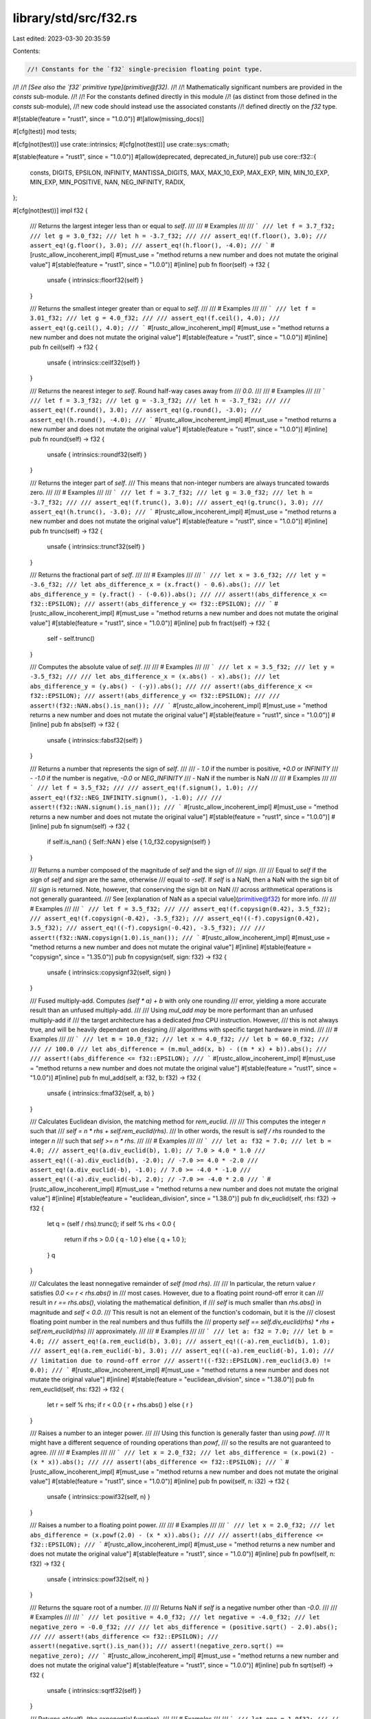 library/std/src/f32.rs
======================

Last edited: 2023-03-30 20:35:59

Contents:

.. code-block:: rs

    //! Constants for the `f32` single-precision floating point type.
//!
//! *[See also the `f32` primitive type](primitive@f32).*
//!
//! Mathematically significant numbers are provided in the `consts` sub-module.
//!
//! For the constants defined directly in this module
//! (as distinct from those defined in the `consts` sub-module),
//! new code should instead use the associated constants
//! defined directly on the `f32` type.

#![stable(feature = "rust1", since = "1.0.0")]
#![allow(missing_docs)]

#[cfg(test)]
mod tests;

#[cfg(not(test))]
use crate::intrinsics;
#[cfg(not(test))]
use crate::sys::cmath;

#[stable(feature = "rust1", since = "1.0.0")]
#[allow(deprecated, deprecated_in_future)]
pub use core::f32::{
    consts, DIGITS, EPSILON, INFINITY, MANTISSA_DIGITS, MAX, MAX_10_EXP, MAX_EXP, MIN, MIN_10_EXP,
    MIN_EXP, MIN_POSITIVE, NAN, NEG_INFINITY, RADIX,
};

#[cfg(not(test))]
impl f32 {
    /// Returns the largest integer less than or equal to `self`.
    ///
    /// # Examples
    ///
    /// ```
    /// let f = 3.7_f32;
    /// let g = 3.0_f32;
    /// let h = -3.7_f32;
    ///
    /// assert_eq!(f.floor(), 3.0);
    /// assert_eq!(g.floor(), 3.0);
    /// assert_eq!(h.floor(), -4.0);
    /// ```
    #[rustc_allow_incoherent_impl]
    #[must_use = "method returns a new number and does not mutate the original value"]
    #[stable(feature = "rust1", since = "1.0.0")]
    #[inline]
    pub fn floor(self) -> f32 {
        unsafe { intrinsics::floorf32(self) }
    }

    /// Returns the smallest integer greater than or equal to `self`.
    ///
    /// # Examples
    ///
    /// ```
    /// let f = 3.01_f32;
    /// let g = 4.0_f32;
    ///
    /// assert_eq!(f.ceil(), 4.0);
    /// assert_eq!(g.ceil(), 4.0);
    /// ```
    #[rustc_allow_incoherent_impl]
    #[must_use = "method returns a new number and does not mutate the original value"]
    #[stable(feature = "rust1", since = "1.0.0")]
    #[inline]
    pub fn ceil(self) -> f32 {
        unsafe { intrinsics::ceilf32(self) }
    }

    /// Returns the nearest integer to `self`. Round half-way cases away from
    /// `0.0`.
    ///
    /// # Examples
    ///
    /// ```
    /// let f = 3.3_f32;
    /// let g = -3.3_f32;
    /// let h = -3.7_f32;
    ///
    /// assert_eq!(f.round(), 3.0);
    /// assert_eq!(g.round(), -3.0);
    /// assert_eq!(h.round(), -4.0);
    /// ```
    #[rustc_allow_incoherent_impl]
    #[must_use = "method returns a new number and does not mutate the original value"]
    #[stable(feature = "rust1", since = "1.0.0")]
    #[inline]
    pub fn round(self) -> f32 {
        unsafe { intrinsics::roundf32(self) }
    }

    /// Returns the integer part of `self`.
    /// This means that non-integer numbers are always truncated towards zero.
    ///
    /// # Examples
    ///
    /// ```
    /// let f = 3.7_f32;
    /// let g = 3.0_f32;
    /// let h = -3.7_f32;
    ///
    /// assert_eq!(f.trunc(), 3.0);
    /// assert_eq!(g.trunc(), 3.0);
    /// assert_eq!(h.trunc(), -3.0);
    /// ```
    #[rustc_allow_incoherent_impl]
    #[must_use = "method returns a new number and does not mutate the original value"]
    #[stable(feature = "rust1", since = "1.0.0")]
    #[inline]
    pub fn trunc(self) -> f32 {
        unsafe { intrinsics::truncf32(self) }
    }

    /// Returns the fractional part of `self`.
    ///
    /// # Examples
    ///
    /// ```
    /// let x = 3.6_f32;
    /// let y = -3.6_f32;
    /// let abs_difference_x = (x.fract() - 0.6).abs();
    /// let abs_difference_y = (y.fract() - (-0.6)).abs();
    ///
    /// assert!(abs_difference_x <= f32::EPSILON);
    /// assert!(abs_difference_y <= f32::EPSILON);
    /// ```
    #[rustc_allow_incoherent_impl]
    #[must_use = "method returns a new number and does not mutate the original value"]
    #[stable(feature = "rust1", since = "1.0.0")]
    #[inline]
    pub fn fract(self) -> f32 {
        self - self.trunc()
    }

    /// Computes the absolute value of `self`.
    ///
    /// # Examples
    ///
    /// ```
    /// let x = 3.5_f32;
    /// let y = -3.5_f32;
    ///
    /// let abs_difference_x = (x.abs() - x).abs();
    /// let abs_difference_y = (y.abs() - (-y)).abs();
    ///
    /// assert!(abs_difference_x <= f32::EPSILON);
    /// assert!(abs_difference_y <= f32::EPSILON);
    ///
    /// assert!(f32::NAN.abs().is_nan());
    /// ```
    #[rustc_allow_incoherent_impl]
    #[must_use = "method returns a new number and does not mutate the original value"]
    #[stable(feature = "rust1", since = "1.0.0")]
    #[inline]
    pub fn abs(self) -> f32 {
        unsafe { intrinsics::fabsf32(self) }
    }

    /// Returns a number that represents the sign of `self`.
    ///
    /// - `1.0` if the number is positive, `+0.0` or `INFINITY`
    /// - `-1.0` if the number is negative, `-0.0` or `NEG_INFINITY`
    /// - NaN if the number is NaN
    ///
    /// # Examples
    ///
    /// ```
    /// let f = 3.5_f32;
    ///
    /// assert_eq!(f.signum(), 1.0);
    /// assert_eq!(f32::NEG_INFINITY.signum(), -1.0);
    ///
    /// assert!(f32::NAN.signum().is_nan());
    /// ```
    #[rustc_allow_incoherent_impl]
    #[must_use = "method returns a new number and does not mutate the original value"]
    #[stable(feature = "rust1", since = "1.0.0")]
    #[inline]
    pub fn signum(self) -> f32 {
        if self.is_nan() { Self::NAN } else { 1.0_f32.copysign(self) }
    }

    /// Returns a number composed of the magnitude of `self` and the sign of
    /// `sign`.
    ///
    /// Equal to `self` if the sign of `self` and `sign` are the same, otherwise
    /// equal to `-self`. If `self` is a NaN, then a NaN with the sign bit of
    /// `sign` is returned. Note, however, that conserving the sign bit on NaN
    /// across arithmetical operations is not generally guaranteed.
    /// See [explanation of NaN as a special value](primitive@f32) for more info.
    ///
    /// # Examples
    ///
    /// ```
    /// let f = 3.5_f32;
    ///
    /// assert_eq!(f.copysign(0.42), 3.5_f32);
    /// assert_eq!(f.copysign(-0.42), -3.5_f32);
    /// assert_eq!((-f).copysign(0.42), 3.5_f32);
    /// assert_eq!((-f).copysign(-0.42), -3.5_f32);
    ///
    /// assert!(f32::NAN.copysign(1.0).is_nan());
    /// ```
    #[rustc_allow_incoherent_impl]
    #[must_use = "method returns a new number and does not mutate the original value"]
    #[inline]
    #[stable(feature = "copysign", since = "1.35.0")]
    pub fn copysign(self, sign: f32) -> f32 {
        unsafe { intrinsics::copysignf32(self, sign) }
    }

    /// Fused multiply-add. Computes `(self * a) + b` with only one rounding
    /// error, yielding a more accurate result than an unfused multiply-add.
    ///
    /// Using `mul_add` *may* be more performant than an unfused multiply-add if
    /// the target architecture has a dedicated `fma` CPU instruction. However,
    /// this is not always true, and will be heavily dependant on designing
    /// algorithms with specific target hardware in mind.
    ///
    /// # Examples
    ///
    /// ```
    /// let m = 10.0_f32;
    /// let x = 4.0_f32;
    /// let b = 60.0_f32;
    ///
    /// // 100.0
    /// let abs_difference = (m.mul_add(x, b) - ((m * x) + b)).abs();
    ///
    /// assert!(abs_difference <= f32::EPSILON);
    /// ```
    #[rustc_allow_incoherent_impl]
    #[must_use = "method returns a new number and does not mutate the original value"]
    #[stable(feature = "rust1", since = "1.0.0")]
    #[inline]
    pub fn mul_add(self, a: f32, b: f32) -> f32 {
        unsafe { intrinsics::fmaf32(self, a, b) }
    }

    /// Calculates Euclidean division, the matching method for `rem_euclid`.
    ///
    /// This computes the integer `n` such that
    /// `self = n * rhs + self.rem_euclid(rhs)`.
    /// In other words, the result is `self / rhs` rounded to the integer `n`
    /// such that `self >= n * rhs`.
    ///
    /// # Examples
    ///
    /// ```
    /// let a: f32 = 7.0;
    /// let b = 4.0;
    /// assert_eq!(a.div_euclid(b), 1.0); // 7.0 > 4.0 * 1.0
    /// assert_eq!((-a).div_euclid(b), -2.0); // -7.0 >= 4.0 * -2.0
    /// assert_eq!(a.div_euclid(-b), -1.0); // 7.0 >= -4.0 * -1.0
    /// assert_eq!((-a).div_euclid(-b), 2.0); // -7.0 >= -4.0 * 2.0
    /// ```
    #[rustc_allow_incoherent_impl]
    #[must_use = "method returns a new number and does not mutate the original value"]
    #[inline]
    #[stable(feature = "euclidean_division", since = "1.38.0")]
    pub fn div_euclid(self, rhs: f32) -> f32 {
        let q = (self / rhs).trunc();
        if self % rhs < 0.0 {
            return if rhs > 0.0 { q - 1.0 } else { q + 1.0 };
        }
        q
    }

    /// Calculates the least nonnegative remainder of `self (mod rhs)`.
    ///
    /// In particular, the return value `r` satisfies `0.0 <= r < rhs.abs()` in
    /// most cases. However, due to a floating point round-off error it can
    /// result in `r == rhs.abs()`, violating the mathematical definition, if
    /// `self` is much smaller than `rhs.abs()` in magnitude and `self < 0.0`.
    /// This result is not an element of the function's codomain, but it is the
    /// closest floating point number in the real numbers and thus fulfills the
    /// property `self == self.div_euclid(rhs) * rhs + self.rem_euclid(rhs)`
    /// approximately.
    ///
    /// # Examples
    ///
    /// ```
    /// let a: f32 = 7.0;
    /// let b = 4.0;
    /// assert_eq!(a.rem_euclid(b), 3.0);
    /// assert_eq!((-a).rem_euclid(b), 1.0);
    /// assert_eq!(a.rem_euclid(-b), 3.0);
    /// assert_eq!((-a).rem_euclid(-b), 1.0);
    /// // limitation due to round-off error
    /// assert!((-f32::EPSILON).rem_euclid(3.0) != 0.0);
    /// ```
    #[rustc_allow_incoherent_impl]
    #[must_use = "method returns a new number and does not mutate the original value"]
    #[inline]
    #[stable(feature = "euclidean_division", since = "1.38.0")]
    pub fn rem_euclid(self, rhs: f32) -> f32 {
        let r = self % rhs;
        if r < 0.0 { r + rhs.abs() } else { r }
    }

    /// Raises a number to an integer power.
    ///
    /// Using this function is generally faster than using `powf`.
    /// It might have a different sequence of rounding operations than `powf`,
    /// so the results are not guaranteed to agree.
    ///
    /// # Examples
    ///
    /// ```
    /// let x = 2.0_f32;
    /// let abs_difference = (x.powi(2) - (x * x)).abs();
    ///
    /// assert!(abs_difference <= f32::EPSILON);
    /// ```
    #[rustc_allow_incoherent_impl]
    #[must_use = "method returns a new number and does not mutate the original value"]
    #[stable(feature = "rust1", since = "1.0.0")]
    #[inline]
    pub fn powi(self, n: i32) -> f32 {
        unsafe { intrinsics::powif32(self, n) }
    }

    /// Raises a number to a floating point power.
    ///
    /// # Examples
    ///
    /// ```
    /// let x = 2.0_f32;
    /// let abs_difference = (x.powf(2.0) - (x * x)).abs();
    ///
    /// assert!(abs_difference <= f32::EPSILON);
    /// ```
    #[rustc_allow_incoherent_impl]
    #[must_use = "method returns a new number and does not mutate the original value"]
    #[stable(feature = "rust1", since = "1.0.0")]
    #[inline]
    pub fn powf(self, n: f32) -> f32 {
        unsafe { intrinsics::powf32(self, n) }
    }

    /// Returns the square root of a number.
    ///
    /// Returns NaN if `self` is a negative number other than `-0.0`.
    ///
    /// # Examples
    ///
    /// ```
    /// let positive = 4.0_f32;
    /// let negative = -4.0_f32;
    /// let negative_zero = -0.0_f32;
    ///
    /// let abs_difference = (positive.sqrt() - 2.0).abs();
    ///
    /// assert!(abs_difference <= f32::EPSILON);
    /// assert!(negative.sqrt().is_nan());
    /// assert!(negative_zero.sqrt() == negative_zero);
    /// ```
    #[rustc_allow_incoherent_impl]
    #[must_use = "method returns a new number and does not mutate the original value"]
    #[stable(feature = "rust1", since = "1.0.0")]
    #[inline]
    pub fn sqrt(self) -> f32 {
        unsafe { intrinsics::sqrtf32(self) }
    }

    /// Returns `e^(self)`, (the exponential function).
    ///
    /// # Examples
    ///
    /// ```
    /// let one = 1.0f32;
    /// // e^1
    /// let e = one.exp();
    ///
    /// // ln(e) - 1 == 0
    /// let abs_difference = (e.ln() - 1.0).abs();
    ///
    /// assert!(abs_difference <= f32::EPSILON);
    /// ```
    #[rustc_allow_incoherent_impl]
    #[must_use = "method returns a new number and does not mutate the original value"]
    #[stable(feature = "rust1", since = "1.0.0")]
    #[inline]
    pub fn exp(self) -> f32 {
        unsafe { intrinsics::expf32(self) }
    }

    /// Returns `2^(self)`.
    ///
    /// # Examples
    ///
    /// ```
    /// let f = 2.0f32;
    ///
    /// // 2^2 - 4 == 0
    /// let abs_difference = (f.exp2() - 4.0).abs();
    ///
    /// assert!(abs_difference <= f32::EPSILON);
    /// ```
    #[rustc_allow_incoherent_impl]
    #[must_use = "method returns a new number and does not mutate the original value"]
    #[stable(feature = "rust1", since = "1.0.0")]
    #[inline]
    pub fn exp2(self) -> f32 {
        unsafe { intrinsics::exp2f32(self) }
    }

    /// Returns the natural logarithm of the number.
    ///
    /// # Examples
    ///
    /// ```
    /// let one = 1.0f32;
    /// // e^1
    /// let e = one.exp();
    ///
    /// // ln(e) - 1 == 0
    /// let abs_difference = (e.ln() - 1.0).abs();
    ///
    /// assert!(abs_difference <= f32::EPSILON);
    /// ```
    #[rustc_allow_incoherent_impl]
    #[must_use = "method returns a new number and does not mutate the original value"]
    #[stable(feature = "rust1", since = "1.0.0")]
    #[inline]
    pub fn ln(self) -> f32 {
        unsafe { intrinsics::logf32(self) }
    }

    /// Returns the logarithm of the number with respect to an arbitrary base.
    ///
    /// The result might not be correctly rounded owing to implementation details;
    /// `self.log2()` can produce more accurate results for base 2, and
    /// `self.log10()` can produce more accurate results for base 10.
    ///
    /// # Examples
    ///
    /// ```
    /// let five = 5.0f32;
    ///
    /// // log5(5) - 1 == 0
    /// let abs_difference = (five.log(5.0) - 1.0).abs();
    ///
    /// assert!(abs_difference <= f32::EPSILON);
    /// ```
    #[rustc_allow_incoherent_impl]
    #[must_use = "method returns a new number and does not mutate the original value"]
    #[stable(feature = "rust1", since = "1.0.0")]
    #[inline]
    pub fn log(self, base: f32) -> f32 {
        self.ln() / base.ln()
    }

    /// Returns the base 2 logarithm of the number.
    ///
    /// # Examples
    ///
    /// ```
    /// let two = 2.0f32;
    ///
    /// // log2(2) - 1 == 0
    /// let abs_difference = (two.log2() - 1.0).abs();
    ///
    /// assert!(abs_difference <= f32::EPSILON);
    /// ```
    #[rustc_allow_incoherent_impl]
    #[must_use = "method returns a new number and does not mutate the original value"]
    #[stable(feature = "rust1", since = "1.0.0")]
    #[inline]
    pub fn log2(self) -> f32 {
        #[cfg(target_os = "android")]
        return crate::sys::android::log2f32(self);
        #[cfg(not(target_os = "android"))]
        return unsafe { intrinsics::log2f32(self) };
    }

    /// Returns the base 10 logarithm of the number.
    ///
    /// # Examples
    ///
    /// ```
    /// let ten = 10.0f32;
    ///
    /// // log10(10) - 1 == 0
    /// let abs_difference = (ten.log10() - 1.0).abs();
    ///
    /// assert!(abs_difference <= f32::EPSILON);
    /// ```
    #[rustc_allow_incoherent_impl]
    #[must_use = "method returns a new number and does not mutate the original value"]
    #[stable(feature = "rust1", since = "1.0.0")]
    #[inline]
    pub fn log10(self) -> f32 {
        unsafe { intrinsics::log10f32(self) }
    }

    /// The positive difference of two numbers.
    ///
    /// * If `self <= other`: `0:0`
    /// * Else: `self - other`
    ///
    /// # Examples
    ///
    /// ```
    /// let x = 3.0f32;
    /// let y = -3.0f32;
    ///
    /// let abs_difference_x = (x.abs_sub(1.0) - 2.0).abs();
    /// let abs_difference_y = (y.abs_sub(1.0) - 0.0).abs();
    ///
    /// assert!(abs_difference_x <= f32::EPSILON);
    /// assert!(abs_difference_y <= f32::EPSILON);
    /// ```
    #[rustc_allow_incoherent_impl]
    #[must_use = "method returns a new number and does not mutate the original value"]
    #[stable(feature = "rust1", since = "1.0.0")]
    #[inline]
    #[deprecated(
        since = "1.10.0",
        note = "you probably meant `(self - other).abs()`: \
                this operation is `(self - other).max(0.0)` \
                except that `abs_sub` also propagates NaNs (also \
                known as `fdimf` in C). If you truly need the positive \
                difference, consider using that expression or the C function \
                `fdimf`, depending on how you wish to handle NaN (please consider \
                filing an issue describing your use-case too)."
    )]
    pub fn abs_sub(self, other: f32) -> f32 {
        unsafe { cmath::fdimf(self, other) }
    }

    /// Returns the cube root of a number.
    ///
    /// # Examples
    ///
    /// ```
    /// let x = 8.0f32;
    ///
    /// // x^(1/3) - 2 == 0
    /// let abs_difference = (x.cbrt() - 2.0).abs();
    ///
    /// assert!(abs_difference <= f32::EPSILON);
    /// ```
    #[rustc_allow_incoherent_impl]
    #[must_use = "method returns a new number and does not mutate the original value"]
    #[stable(feature = "rust1", since = "1.0.0")]
    #[inline]
    pub fn cbrt(self) -> f32 {
        unsafe { cmath::cbrtf(self) }
    }

    /// Calculates the length of the hypotenuse of a right-angle triangle given
    /// legs of length `x` and `y`.
    ///
    /// # Examples
    ///
    /// ```
    /// let x = 2.0f32;
    /// let y = 3.0f32;
    ///
    /// // sqrt(x^2 + y^2)
    /// let abs_difference = (x.hypot(y) - (x.powi(2) + y.powi(2)).sqrt()).abs();
    ///
    /// assert!(abs_difference <= f32::EPSILON);
    /// ```
    #[rustc_allow_incoherent_impl]
    #[must_use = "method returns a new number and does not mutate the original value"]
    #[stable(feature = "rust1", since = "1.0.0")]
    #[inline]
    pub fn hypot(self, other: f32) -> f32 {
        unsafe { cmath::hypotf(self, other) }
    }

    /// Computes the sine of a number (in radians).
    ///
    /// # Examples
    ///
    /// ```
    /// let x = std::f32::consts::FRAC_PI_2;
    ///
    /// let abs_difference = (x.sin() - 1.0).abs();
    ///
    /// assert!(abs_difference <= f32::EPSILON);
    /// ```
    #[rustc_allow_incoherent_impl]
    #[must_use = "method returns a new number and does not mutate the original value"]
    #[stable(feature = "rust1", since = "1.0.0")]
    #[inline]
    pub fn sin(self) -> f32 {
        unsafe { intrinsics::sinf32(self) }
    }

    /// Computes the cosine of a number (in radians).
    ///
    /// # Examples
    ///
    /// ```
    /// let x = 2.0 * std::f32::consts::PI;
    ///
    /// let abs_difference = (x.cos() - 1.0).abs();
    ///
    /// assert!(abs_difference <= f32::EPSILON);
    /// ```
    #[rustc_allow_incoherent_impl]
    #[must_use = "method returns a new number and does not mutate the original value"]
    #[stable(feature = "rust1", since = "1.0.0")]
    #[inline]
    pub fn cos(self) -> f32 {
        unsafe { intrinsics::cosf32(self) }
    }

    /// Computes the tangent of a number (in radians).
    ///
    /// # Examples
    ///
    /// ```
    /// let x = std::f32::consts::FRAC_PI_4;
    /// let abs_difference = (x.tan() - 1.0).abs();
    ///
    /// assert!(abs_difference <= f32::EPSILON);
    /// ```
    #[rustc_allow_incoherent_impl]
    #[must_use = "method returns a new number and does not mutate the original value"]
    #[stable(feature = "rust1", since = "1.0.0")]
    #[inline]
    pub fn tan(self) -> f32 {
        unsafe { cmath::tanf(self) }
    }

    /// Computes the arcsine of a number. Return value is in radians in
    /// the range [-pi/2, pi/2] or NaN if the number is outside the range
    /// [-1, 1].
    ///
    /// # Examples
    ///
    /// ```
    /// let f = std::f32::consts::FRAC_PI_2;
    ///
    /// // asin(sin(pi/2))
    /// let abs_difference = (f.sin().asin() - std::f32::consts::FRAC_PI_2).abs();
    ///
    /// assert!(abs_difference <= f32::EPSILON);
    /// ```
    #[rustc_allow_incoherent_impl]
    #[must_use = "method returns a new number and does not mutate the original value"]
    #[stable(feature = "rust1", since = "1.0.0")]
    #[inline]
    pub fn asin(self) -> f32 {
        unsafe { cmath::asinf(self) }
    }

    /// Computes the arccosine of a number. Return value is in radians in
    /// the range [0, pi] or NaN if the number is outside the range
    /// [-1, 1].
    ///
    /// # Examples
    ///
    /// ```
    /// let f = std::f32::consts::FRAC_PI_4;
    ///
    /// // acos(cos(pi/4))
    /// let abs_difference = (f.cos().acos() - std::f32::consts::FRAC_PI_4).abs();
    ///
    /// assert!(abs_difference <= f32::EPSILON);
    /// ```
    #[rustc_allow_incoherent_impl]
    #[must_use = "method returns a new number and does not mutate the original value"]
    #[stable(feature = "rust1", since = "1.0.0")]
    #[inline]
    pub fn acos(self) -> f32 {
        unsafe { cmath::acosf(self) }
    }

    /// Computes the arctangent of a number. Return value is in radians in the
    /// range [-pi/2, pi/2];
    ///
    /// # Examples
    ///
    /// ```
    /// let f = 1.0f32;
    ///
    /// // atan(tan(1))
    /// let abs_difference = (f.tan().atan() - 1.0).abs();
    ///
    /// assert!(abs_difference <= f32::EPSILON);
    /// ```
    #[rustc_allow_incoherent_impl]
    #[must_use = "method returns a new number and does not mutate the original value"]
    #[stable(feature = "rust1", since = "1.0.0")]
    #[inline]
    pub fn atan(self) -> f32 {
        unsafe { cmath::atanf(self) }
    }

    /// Computes the four quadrant arctangent of `self` (`y`) and `other` (`x`) in radians.
    ///
    /// * `x = 0`, `y = 0`: `0`
    /// * `x >= 0`: `arctan(y/x)` -> `[-pi/2, pi/2]`
    /// * `y >= 0`: `arctan(y/x) + pi` -> `(pi/2, pi]`
    /// * `y < 0`: `arctan(y/x) - pi` -> `(-pi, -pi/2)`
    ///
    /// # Examples
    ///
    /// ```
    /// // Positive angles measured counter-clockwise
    /// // from positive x axis
    /// // -pi/4 radians (45 deg clockwise)
    /// let x1 = 3.0f32;
    /// let y1 = -3.0f32;
    ///
    /// // 3pi/4 radians (135 deg counter-clockwise)
    /// let x2 = -3.0f32;
    /// let y2 = 3.0f32;
    ///
    /// let abs_difference_1 = (y1.atan2(x1) - (-std::f32::consts::FRAC_PI_4)).abs();
    /// let abs_difference_2 = (y2.atan2(x2) - (3.0 * std::f32::consts::FRAC_PI_4)).abs();
    ///
    /// assert!(abs_difference_1 <= f32::EPSILON);
    /// assert!(abs_difference_2 <= f32::EPSILON);
    /// ```
    #[rustc_allow_incoherent_impl]
    #[must_use = "method returns a new number and does not mutate the original value"]
    #[stable(feature = "rust1", since = "1.0.0")]
    #[inline]
    pub fn atan2(self, other: f32) -> f32 {
        unsafe { cmath::atan2f(self, other) }
    }

    /// Simultaneously computes the sine and cosine of the number, `x`. Returns
    /// `(sin(x), cos(x))`.
    ///
    /// # Examples
    ///
    /// ```
    /// let x = std::f32::consts::FRAC_PI_4;
    /// let f = x.sin_cos();
    ///
    /// let abs_difference_0 = (f.0 - x.sin()).abs();
    /// let abs_difference_1 = (f.1 - x.cos()).abs();
    ///
    /// assert!(abs_difference_0 <= f32::EPSILON);
    /// assert!(abs_difference_1 <= f32::EPSILON);
    /// ```
    #[rustc_allow_incoherent_impl]
    #[stable(feature = "rust1", since = "1.0.0")]
    #[inline]
    pub fn sin_cos(self) -> (f32, f32) {
        (self.sin(), self.cos())
    }

    /// Returns `e^(self) - 1` in a way that is accurate even if the
    /// number is close to zero.
    ///
    /// # Examples
    ///
    /// ```
    /// let x = 1e-8_f32;
    ///
    /// // for very small x, e^x is approximately 1 + x + x^2 / 2
    /// let approx = x + x * x / 2.0;
    /// let abs_difference = (x.exp_m1() - approx).abs();
    ///
    /// assert!(abs_difference < 1e-10);
    /// ```
    #[rustc_allow_incoherent_impl]
    #[must_use = "method returns a new number and does not mutate the original value"]
    #[stable(feature = "rust1", since = "1.0.0")]
    #[inline]
    pub fn exp_m1(self) -> f32 {
        unsafe { cmath::expm1f(self) }
    }

    /// Returns `ln(1+n)` (natural logarithm) more accurately than if
    /// the operations were performed separately.
    ///
    /// # Examples
    ///
    /// ```
    /// let x = 1e-8_f32;
    ///
    /// // for very small x, ln(1 + x) is approximately x - x^2 / 2
    /// let approx = x - x * x / 2.0;
    /// let abs_difference = (x.ln_1p() - approx).abs();
    ///
    /// assert!(abs_difference < 1e-10);
    /// ```
    #[rustc_allow_incoherent_impl]
    #[must_use = "method returns a new number and does not mutate the original value"]
    #[stable(feature = "rust1", since = "1.0.0")]
    #[inline]
    pub fn ln_1p(self) -> f32 {
        unsafe { cmath::log1pf(self) }
    }

    /// Hyperbolic sine function.
    ///
    /// # Examples
    ///
    /// ```
    /// let e = std::f32::consts::E;
    /// let x = 1.0f32;
    ///
    /// let f = x.sinh();
    /// // Solving sinh() at 1 gives `(e^2-1)/(2e)`
    /// let g = ((e * e) - 1.0) / (2.0 * e);
    /// let abs_difference = (f - g).abs();
    ///
    /// assert!(abs_difference <= f32::EPSILON);
    /// ```
    #[rustc_allow_incoherent_impl]
    #[must_use = "method returns a new number and does not mutate the original value"]
    #[stable(feature = "rust1", since = "1.0.0")]
    #[inline]
    pub fn sinh(self) -> f32 {
        unsafe { cmath::sinhf(self) }
    }

    /// Hyperbolic cosine function.
    ///
    /// # Examples
    ///
    /// ```
    /// let e = std::f32::consts::E;
    /// let x = 1.0f32;
    /// let f = x.cosh();
    /// // Solving cosh() at 1 gives this result
    /// let g = ((e * e) + 1.0) / (2.0 * e);
    /// let abs_difference = (f - g).abs();
    ///
    /// // Same result
    /// assert!(abs_difference <= f32::EPSILON);
    /// ```
    #[rustc_allow_incoherent_impl]
    #[must_use = "method returns a new number and does not mutate the original value"]
    #[stable(feature = "rust1", since = "1.0.0")]
    #[inline]
    pub fn cosh(self) -> f32 {
        unsafe { cmath::coshf(self) }
    }

    /// Hyperbolic tangent function.
    ///
    /// # Examples
    ///
    /// ```
    /// let e = std::f32::consts::E;
    /// let x = 1.0f32;
    ///
    /// let f = x.tanh();
    /// // Solving tanh() at 1 gives `(1 - e^(-2))/(1 + e^(-2))`
    /// let g = (1.0 - e.powi(-2)) / (1.0 + e.powi(-2));
    /// let abs_difference = (f - g).abs();
    ///
    /// assert!(abs_difference <= f32::EPSILON);
    /// ```
    #[rustc_allow_incoherent_impl]
    #[must_use = "method returns a new number and does not mutate the original value"]
    #[stable(feature = "rust1", since = "1.0.0")]
    #[inline]
    pub fn tanh(self) -> f32 {
        unsafe { cmath::tanhf(self) }
    }

    /// Inverse hyperbolic sine function.
    ///
    /// # Examples
    ///
    /// ```
    /// let x = 1.0f32;
    /// let f = x.sinh().asinh();
    ///
    /// let abs_difference = (f - x).abs();
    ///
    /// assert!(abs_difference <= f32::EPSILON);
    /// ```
    #[rustc_allow_incoherent_impl]
    #[must_use = "method returns a new number and does not mutate the original value"]
    #[stable(feature = "rust1", since = "1.0.0")]
    #[inline]
    pub fn asinh(self) -> f32 {
        let ax = self.abs();
        let ix = 1.0 / ax;
        (ax + (ax / (Self::hypot(1.0, ix) + ix))).ln_1p().copysign(self)
    }

    /// Inverse hyperbolic cosine function.
    ///
    /// # Examples
    ///
    /// ```
    /// let x = 1.0f32;
    /// let f = x.cosh().acosh();
    ///
    /// let abs_difference = (f - x).abs();
    ///
    /// assert!(abs_difference <= f32::EPSILON);
    /// ```
    #[rustc_allow_incoherent_impl]
    #[must_use = "method returns a new number and does not mutate the original value"]
    #[stable(feature = "rust1", since = "1.0.0")]
    #[inline]
    pub fn acosh(self) -> f32 {
        if self < 1.0 {
            Self::NAN
        } else {
            (self + ((self - 1.0).sqrt() * (self + 1.0).sqrt())).ln()
        }
    }

    /// Inverse hyperbolic tangent function.
    ///
    /// # Examples
    ///
    /// ```
    /// let e = std::f32::consts::E;
    /// let f = e.tanh().atanh();
    ///
    /// let abs_difference = (f - e).abs();
    ///
    /// assert!(abs_difference <= 1e-5);
    /// ```
    #[rustc_allow_incoherent_impl]
    #[must_use = "method returns a new number and does not mutate the original value"]
    #[stable(feature = "rust1", since = "1.0.0")]
    #[inline]
    pub fn atanh(self) -> f32 {
        0.5 * ((2.0 * self) / (1.0 - self)).ln_1p()
    }
}



